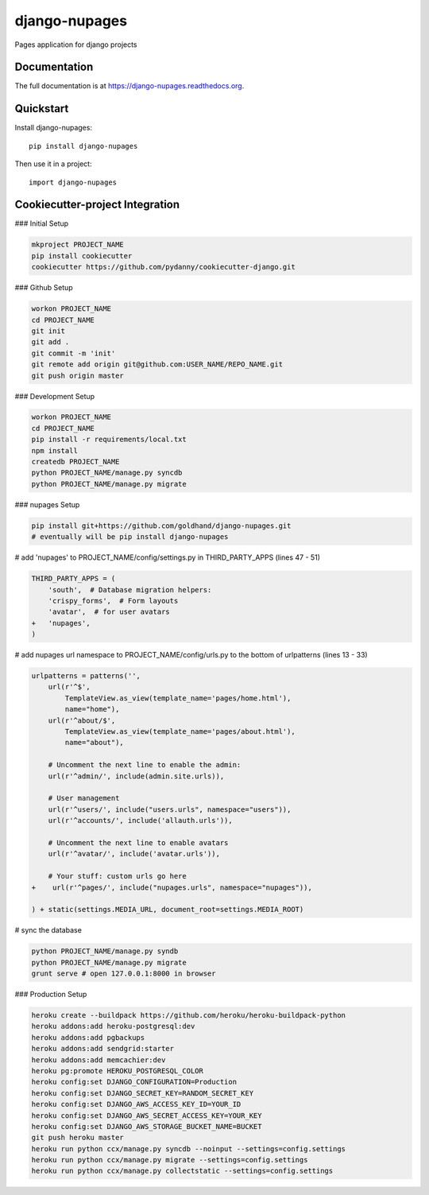=============================
django-nupages
=============================

.. image:: https://badge.fury.io/py/django-nupages.png
    :target: https://badge.fury.io/py/django-nupages

.. image:: https://travis-ci.org/goldhand/django-nupages.png?branch=master
    :target: https://travis-ci.org/goldhand/django-nupages

.. image:: https://coveralls.io/repos/goldhand/django-nupages/badge.png?branch=master
    :target: https://coveralls.io/r/goldhand/django-nupages?branch=master

Pages application for django projects

Documentation
-------------

The full documentation is at https://django-nupages.readthedocs.org.

Quickstart
----------

Install django-nupages::

    pip install django-nupages

Then use it in a project::

    import django-nupages

Cookiecutter-project Integration
--------------------------------

### Initial Setup

.. code-block:: bash

    mkproject PROJECT_NAME
    pip install cookiecutter
    cookiecutter https://github.com/pydanny/cookiecutter-django.git

### Github Setup

.. code-block:: bash

    workon PROJECT_NAME
    cd PROJECT_NAME
    git init
    git add .
    git commit -m 'init'
    git remote add origin git@github.com:USER_NAME/REPO_NAME.git
    git push origin master

### Development Setup

.. code-block:: bash

    workon PROJECT_NAME
    cd PROJECT_NAME
    pip install -r requirements/local.txt
    npm install
    createdb PROJECT_NAME
    python PROJECT_NAME/manage.py syncdb
    python PROJECT_NAME/manage.py migrate


### nupages Setup

.. code-block:: bash

    pip install git+https://github.com/goldhand/django-nupages.git
    # eventually will be pip install django-nupages

# add 'nupages' to PROJECT_NAME/config/settings.py in THIRD_PARTY_APPS (lines 47 - 51)

.. code-block:: python

    THIRD_PARTY_APPS = (
        'south',  # Database migration helpers:
        'crispy_forms',  # Form layouts
        'avatar',  # for user avatars
    +   'nupages',
    )

# add nupages url namespace to PROJECT_NAME/config/urls.py to the bottom of urlpatterns (lines 13 - 33)

.. code-block:: python

    urlpatterns = patterns('',
        url(r'^$',
            TemplateView.as_view(template_name='pages/home.html'),
            name="home"),
        url(r'^about/$',
            TemplateView.as_view(template_name='pages/about.html'),
            name="about"),

        # Uncomment the next line to enable the admin:
        url(r'^admin/', include(admin.site.urls)),
    
        # User management
        url(r'^users/', include("users.urls", namespace="users")),
        url(r'^accounts/', include('allauth.urls')),
    
        # Uncomment the next line to enable avatars
        url(r'^avatar/', include('avatar.urls')),
    
        # Your stuff: custom urls go here
    +    url(r'^pages/', include("nupages.urls", namespace="nupages")),
    
    ) + static(settings.MEDIA_URL, document_root=settings.MEDIA_ROOT)

# sync the database

.. code-block:: bash

    python PROJECT_NAME/manage.py syndb
    python PROJECT_NAME/manage.py migrate
    grunt serve # open 127.0.0.1:8000 in browser


### Production Setup
    
.. code-block:: bash

    heroku create --buildpack https://github.com/heroku/heroku-buildpack-python
    heroku addons:add heroku-postgresql:dev
    heroku addons:add pgbackups
    heroku addons:add sendgrid:starter
    heroku addons:add memcachier:dev
    heroku pg:promote HEROKU_POSTGRESQL_COLOR
    heroku config:set DJANGO_CONFIGURATION=Production
    heroku config:set DJANGO_SECRET_KEY=RANDOM_SECRET_KEY
    heroku config:set DJANGO_AWS_ACCESS_KEY_ID=YOUR_ID
    heroku config:set DJANGO_AWS_SECRET_ACCESS_KEY=YOUR_KEY
    heroku config:set DJANGO_AWS_STORAGE_BUCKET_NAME=BUCKET
    git push heroku master
    heroku run python ccx/manage.py syncdb --noinput --settings=config.settings
    heroku run python ccx/manage.py migrate --settings=config.settings
    heroku run python ccx/manage.py collectstatic --settings=config.settings
    
    
